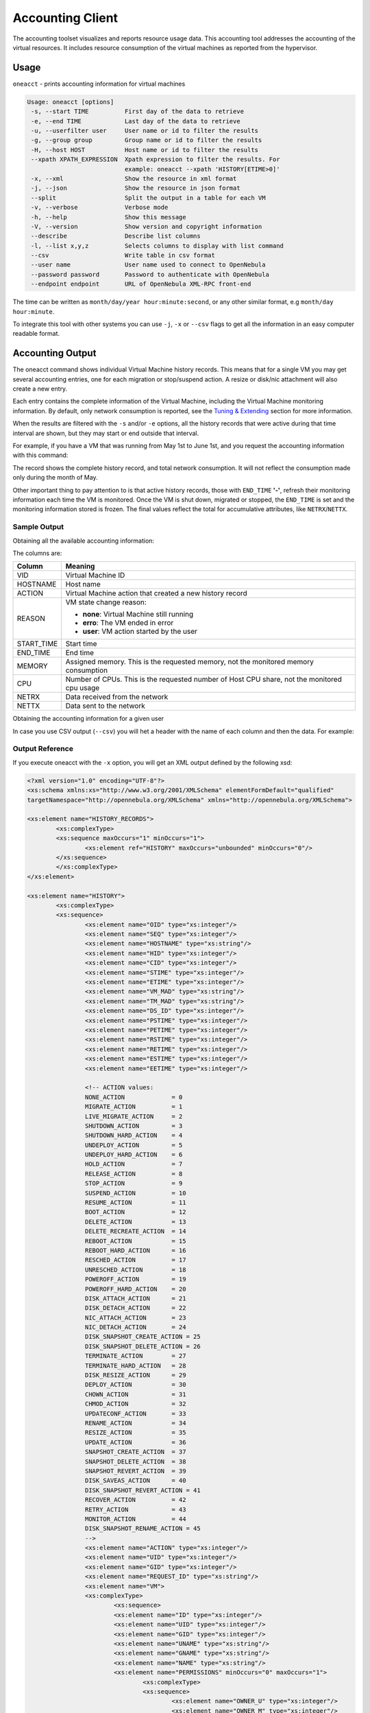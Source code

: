 .. _accounting:

==================
Accounting Client
==================

The accounting toolset visualizes and reports resource usage data. This accounting tool addresses the accounting of the virtual resources. It includes resource consumption of the virtual machines as reported from the hypervisor.

Usage
=====

``oneacct`` - prints accounting information for virtual machines

.. code-block:: text

    Usage: oneacct [options]
     -s, --start TIME          First day of the data to retrieve
     -e, --end TIME            Last day of the data to retrieve
     -u, --userfilter user     User name or id to filter the results
     -g, --group group         Group name or id to filter the results
     -H, --host HOST           Host name or id to filter the results
     --xpath XPATH_EXPRESSION  Xpath expression to filter the results. For
                               example: oneacct --xpath 'HISTORY[ETIME>0]'
     -x, --xml                 Show the resource in xml format
     -j, --json                Show the resource in json format
     --split                   Split the output in a table for each VM
     -v, --verbose             Verbose mode
     -h, --help                Show this message
     -V, --version             Show version and copyright information
     --describe                Describe list columns
     -l, --list x,y,z          Selects columns to display with list command
     --csv                     Write table in csv format
     --user name               User name used to connect to OpenNebula
     --password password       Password to authenticate with OpenNebula
     --endpoint endpoint       URL of OpenNebula XML-RPC front-end

The time can be written as ``month/day/year hour:minute:second``, or any other similar format, e.g ``month/day hour:minute``.

To integrate this tool with other systems you can use ``-j``, ``-x`` or ``--csv`` flags to get all the information in an easy computer readable format.

Accounting Output
=================

The oneacct command shows individual Virtual Machine history records. This means that for a single VM you may get several accounting entries, one for each migration or stop/suspend action. A resize or disk/nic attachment will also create a new entry.

Each entry contains the complete information of the Virtual Machine, including the Virtual Machine monitoring information. By default, only network consumption is reported, see the `Tuning & Extending <#tuning-extending>`__ section for more information.

When the results are filtered with the ``-s`` and/or ``-e`` options, all the history records that were active during that time interval are shown, but they may start or end outside that interval.

For example, if you have a VM that was running from May 1st to June 1st, and you request the accounting information with this command:

.. prompt:: text $ auto

	$ oneacct -s 05/01 -e 06/01
	Showing active history records from 2016-05-01 00:00:00 +0200 to 2016-06-02 00:00:00 +0200

	# User 0

	 VID HOSTNAME        ACTION           REAS     START_TIME       END_TIME MEMORY CPU  NETRX  NETTX   DISK
	  28 host01          terminate        user 05/27 16:40:47 05/27 17:09:20  1024M 0.1     0K     0K  10.4G
	  29 host02          none             none 05/27 17:09:28              -   256M   1   2.4M   1.3K    10G

The record shows the complete history record, and total network consumption. It will not reflect the consumption made only during the month of May.

Other important thing to pay attention to is that active history records, those with ``END_TIME`` **'-'**, refresh their monitoring information each time the VM is monitored. Once the VM is shut down, migrated or stopped, the ``END_TIME`` is set and the monitoring information stored is frozen. The final values reflect the total for accumulative attributes, like ``NETRX``/``NETTX``.

Sample Output
-------------

Obtaining all the available accounting information:

.. prompt:: text $ auto

	$ oneacct
	# User 0

	 VID HOSTNAME        ACTION           REAS     START_TIME       END_TIME MEMORY CPU  NETRX  NETTX   DISK

	  13 host01          nic-attach       user 05/17 17:10:57 05/17 17:12:48   256M 0.1  19.2K  15.4K     8G
	  13 host01          nic-detach       user 05/17 17:12:48 05/17 17:13:48   256M 0.1  36.9K    25K     8G
	  13 host01          nic-attach       user 05/17 17:13:48 05/17 17:14:54   256M 0.1  51.2K  36.4K     8G
	  13 host01          nic-detach       user 05/17 17:14:54 05/17 17:17:19   256M 0.1  79.8K  61.7K     8G
	  13 host01          nic-attach       user 05/17 17:17:19 05/17 17:17:27   256M 0.1  79.8K  61.7K     8G
	  13 host01          terminate-hard   user 05/17 17:17:27 05/17 17:37:52   256M 0.1 124.6K  85.9K     8G
	  14 host02          nic-attach       user 05/17 17:38:16 05/17 17:40:00   256M 0.1  16.5K  13.2K     8G
	  14 host02          poweroff         user 05/17 17:40:00 05/17 17:53:40   256M 0.1  38.3K  18.8K     8G
	  14 host02          terminate-hard   user 05/17 17:55:55 05/18 14:54:19   256M 0.1     1M  27.3K     8G

The columns are:

+-------------+---------------------------------------------------------------------------------------------+
|    Column   |                                           Meaning                                           |
+=============+=============================================================================================+
| VID         | Virtual Machine ID                                                                          |
+-------------+---------------------------------------------------------------------------------------------+
| HOSTNAME    | Host name                                                                                   |
+-------------+---------------------------------------------------------------------------------------------+
| ACTION      | Virtual Machine action that created a new history record                                    |
+-------------+---------------------------------------------------------------------------------------------+
| REASON      | VM state change reason:                                                                     |
|             |                                                                                             |
|             | - **none**: Virtual Machine still running                                                   |
|             | - **erro**: The VM ended in error                                                           |
|             | - **user**: VM action started by the user                                                   |
+-------------+---------------------------------------------------------------------------------------------+
| START_TIME  | Start time                                                                                  |
+-------------+---------------------------------------------------------------------------------------------+
| END_TIME    | End time                                                                                    |
+-------------+---------------------------------------------------------------------------------------------+
| MEMORY      | Assigned memory. This is the requested memory, not the monitored memory consumption         |
+-------------+---------------------------------------------------------------------------------------------+
| CPU         | Number of CPUs. This is the requested number of Host CPU share, not the monitored cpu usage |
+-------------+---------------------------------------------------------------------------------------------+
| NETRX       | Data received from the network                                                              |
+-------------+---------------------------------------------------------------------------------------------+
| NETTX       | Data sent to the network                                                                    |
+-------------+---------------------------------------------------------------------------------------------+

Obtaining the accounting information for a given user

.. prompt:: text $ auto

	$ oneacct -u 0 --split
	# User 0

	 VID HOSTNAME        ACTION           REAS     START_TIME       END_TIME MEMORY CPU  NETRX  NETTX   DISK
	  12 host01          none             user 05/09 19:20:42 05/09 19:35:23  1024M   1  29.8M 638.8K     0K

	 VID HOSTNAME        ACTION           REAS     START_TIME       END_TIME MEMORY CPU  NETRX  NETTX   DISK
	  13 host01          nic-attach       user 05/17 17:10:57 05/17 17:12:48   256M 0.1  19.2K  15.4K     8G
	  13 host01          nic-detach       user 05/17 17:12:48 05/17 17:13:48   256M 0.1  36.9K    25K     8G
	  13 host01          nic-attach       user 05/17 17:13:48 05/17 17:14:54   256M 0.1  51.2K  36.4K     8G
	  13 host01          nic-detach       user 05/17 17:14:54 05/17 17:17:19   256M 0.1  79.8K  61.7K     8G
	  13 host01          nic-attach       user 05/17 17:17:19 05/17 17:17:27   256M 0.1  79.8K  61.7K     8G
	  13 host01          terminate-hard   user 05/17 17:17:27 05/17 17:37:52   256M 0.1 124.6K  85.9K     8G

	 VID HOSTNAME        ACTION           REAS     START_TIME       END_TIME MEMORY CPU  NETRX  NETTX   DISK
	  14 host02          nic-attach       user 05/17 17:38:16 05/17 17:40:00   256M 0.1  16.5K  13.2K     8G
	  14 host02          poweroff         user 05/17 17:40:00 05/17 17:53:40   256M 0.1  38.3K  18.8K     8G
	  14 host02          terminate-hard   user 05/17 17:55:55 05/18 14:54:19   256M 0.1     1M  27.3K     8G

	 VID HOSTNAME        ACTION           REAS     START_TIME       END_TIME MEMORY CPU  NETRX  NETTX   DISK
	  29 host02          none             none 05/27 17:09:28              -   256M   1   2.4M   1.3K    10G

In case you use CSV output (``--csv``) you will het a header with the name of each column and then the data. For example:

.. prompt:: text $ auto

	$ oneacct --csv
	UID,VID,HOSTNAME,ACTION,REASON,START_TIME,END_TIME,MEMORY,CPU,NETRX,NETTX,DISK
	0,12,host01,none,user,05/09 19:20:42,05/09 19:35:23,1024M,1,29.8M,638.8K,0K
	0,13,host01,nic-attach,user,05/17 17:10:57,05/17 17:12:48,256M,0.1,19.2K,15.4K,8G
	0,13,host01,nic-detach,user,05/17 17:12:48,05/17 17:13:48,256M,0.1,36.9K,25K,8G
	0,13,host01,nic-attach,user,05/17 17:13:48,05/17 17:14:54,256M,0.1,51.2K,36.4K,8G
	0,13,host01,nic-detach,user,05/17 17:14:54,05/17 17:17:19,256M,0.1,79.8K,61.7K,8G
	0,13,host01,nic-attach,user,05/17 17:17:19,05/17 17:17:27,256M,0.1,79.8K,61.7K,8G
	0,13,host01,terminate-hard,user,05/17 17:17:27,05/17 17:37:52,256M,0.1,124.6K,85.9K,8G
	0,14,host02,nic-attach,user,05/17 17:38:16,05/17 17:40:00,256M,0.1,16.5K,13.2K,8G
	0,14,host01,poweroff,user,05/17 17:40:00,05/17 17:53:40,256M,0.1,38.3K,18.8K,8G
	0,14,host02,terminate-hard,user,05/17 17:55:55,05/18 14:54:19,256M,0.1,1M,27.3K,8G
	0,29,host02,none,none,05/27 17:09:28,-,256M,1,2.4M,1.3K,10G

Output Reference
----------------

If you execute oneacct with the ``-x`` option, you will get an XML output defined by the following xsd:

.. code-block:: xml

	<?xml version="1.0" encoding="UTF-8"?>
	<xs:schema xmlns:xs="http://www.w3.org/2001/XMLSchema" elementFormDefault="qualified"
	targetNamespace="http://opennebula.org/XMLSchema" xmlns="http://opennebula.org/XMLSchema">

	<xs:element name="HISTORY_RECORDS">
		<xs:complexType>
		<xs:sequence maxOccurs="1" minOccurs="1">
			<xs:element ref="HISTORY" maxOccurs="unbounded" minOccurs="0"/>
		</xs:sequence>
		</xs:complexType>
	</xs:element>

	<xs:element name="HISTORY">
		<xs:complexType>
		<xs:sequence>
			<xs:element name="OID" type="xs:integer"/>
			<xs:element name="SEQ" type="xs:integer"/>
			<xs:element name="HOSTNAME" type="xs:string"/>
			<xs:element name="HID" type="xs:integer"/>
			<xs:element name="CID" type="xs:integer"/>
			<xs:element name="STIME" type="xs:integer"/>
			<xs:element name="ETIME" type="xs:integer"/>
			<xs:element name="VM_MAD" type="xs:string"/>
			<xs:element name="TM_MAD" type="xs:string"/>
			<xs:element name="DS_ID" type="xs:integer"/>
			<xs:element name="PSTIME" type="xs:integer"/>
			<xs:element name="PETIME" type="xs:integer"/>
			<xs:element name="RSTIME" type="xs:integer"/>
			<xs:element name="RETIME" type="xs:integer"/>
			<xs:element name="ESTIME" type="xs:integer"/>
			<xs:element name="EETIME" type="xs:integer"/>

			<!-- ACTION values:
			NONE_ACTION             = 0
			MIGRATE_ACTION          = 1
			LIVE_MIGRATE_ACTION     = 2
			SHUTDOWN_ACTION         = 3
			SHUTDOWN_HARD_ACTION    = 4
			UNDEPLOY_ACTION         = 5
			UNDEPLOY_HARD_ACTION    = 6
			HOLD_ACTION             = 7
			RELEASE_ACTION          = 8
			STOP_ACTION             = 9
			SUSPEND_ACTION          = 10
			RESUME_ACTION           = 11
			BOOT_ACTION             = 12
			DELETE_ACTION           = 13
			DELETE_RECREATE_ACTION  = 14
			REBOOT_ACTION           = 15
			REBOOT_HARD_ACTION      = 16
			RESCHED_ACTION          = 17
			UNRESCHED_ACTION        = 18
			POWEROFF_ACTION         = 19
			POWEROFF_HARD_ACTION    = 20
			DISK_ATTACH_ACTION      = 21
			DISK_DETACH_ACTION      = 22
			NIC_ATTACH_ACTION       = 23
			NIC_DETACH_ACTION       = 24
			DISK_SNAPSHOT_CREATE_ACTION = 25
			DISK_SNAPSHOT_DELETE_ACTION = 26
			TERMINATE_ACTION        = 27
			TERMINATE_HARD_ACTION   = 28
			DISK_RESIZE_ACTION      = 29
			DEPLOY_ACTION           = 30
			CHOWN_ACTION            = 31
			CHMOD_ACTION            = 32
			UPDATECONF_ACTION       = 33
			RENAME_ACTION           = 34
			RESIZE_ACTION           = 35
			UPDATE_ACTION           = 36
			SNAPSHOT_CREATE_ACTION  = 37
			SNAPSHOT_DELETE_ACTION  = 38
			SNAPSHOT_REVERT_ACTION  = 39
			DISK_SAVEAS_ACTION      = 40
			DISK_SNAPSHOT_REVERT_ACTION = 41
			RECOVER_ACTION          = 42
			RETRY_ACTION            = 43
			MONITOR_ACTION          = 44
			DISK_SNAPSHOT_RENAME_ACTION = 45
			-->
			<xs:element name="ACTION" type="xs:integer"/>
			<xs:element name="UID" type="xs:integer"/>
			<xs:element name="GID" type="xs:integer"/>
			<xs:element name="REQUEST_ID" type="xs:string"/>
			<xs:element name="VM">
			<xs:complexType>
				<xs:sequence>
				<xs:element name="ID" type="xs:integer"/>
				<xs:element name="UID" type="xs:integer"/>
				<xs:element name="GID" type="xs:integer"/>
				<xs:element name="UNAME" type="xs:string"/>
				<xs:element name="GNAME" type="xs:string"/>
				<xs:element name="NAME" type="xs:string"/>
				<xs:element name="PERMISSIONS" minOccurs="0" maxOccurs="1">
					<xs:complexType>
					<xs:sequence>
						<xs:element name="OWNER_U" type="xs:integer"/>
						<xs:element name="OWNER_M" type="xs:integer"/>
						<xs:element name="OWNER_A" type="xs:integer"/>
						<xs:element name="GROUP_U" type="xs:integer"/>
						<xs:element name="GROUP_M" type="xs:integer"/>
						<xs:element name="GROUP_A" type="xs:integer"/>
						<xs:element name="OTHER_U" type="xs:integer"/>
						<xs:element name="OTHER_M" type="xs:integer"/>
						<xs:element name="OTHER_A" type="xs:integer"/>
					</xs:sequence>
					</xs:complexType>
				</xs:element>
				<xs:element name="LAST_POLL" type="xs:integer"/>

				<!-- STATE values,
				see http://docs.opennebula.org/stable/user/references/vm_states.html
				-->
				<xs:element name="STATE" type="xs:integer"/>

				<!-- LCM_STATE values, this sub-state is relevant only when STATE is
					ACTIVE (4)
				see http://docs.opennebula.org/stable/user/references/vm_states.html
				-->
				<xs:element name="LCM_STATE" type="xs:integer"/>
				<xs:element name="PREV_STATE" type="xs:integer"/>
				<xs:element name="PREV_LCM_STATE" type="xs:integer"/>
				<xs:element name="RESCHED" type="xs:integer"/>
				<xs:element name="STIME" type="xs:integer"/>
				<xs:element name="ETIME" type="xs:integer"/>
				<xs:element name="DEPLOY_ID" type="xs:string"/>
				<xs:element name="MONITORING">
				<!--
					<xs:complexType>
					<xs:all>
						<- Percentage of 1 CPU consumed (two fully consumed cpu is 200) ->
						<xs:element name="CPU" type="xs:decimal" minOccurs="0" maxOccurs="1"/>

						<- MEMORY consumption in kilobytes ->
						<xs:element name="MEMORY" type="xs:integer" minOccurs="0" maxOccurs="1"/>

						<- NETTX: Sent bytes to the network ->
						<xs:element name="NETTX" type="xs:integer" minOccurs="0" maxOccurs="1"/>

						<- NETRX: Received bytes from the network ->
						<xs:element name="NETRX" type="xs:integer" minOccurs="0" maxOccurs="1"/>
					</xs:all>
					</xs:complexType>
				-->
				</xs:element>
				<xs:element name="TEMPLATE" type="xs:anyType"/>
				<xs:element name="USER_TEMPLATE" type="xs:anyType"/>
				<xs:element name="HISTORY_RECORDS">
				</xs:element>
				<xs:element name="SNAPSHOTS" minOccurs="0" maxOccurs="unbounded">
					<xs:complexType>
					<xs:sequence>
						<xs:element name="ALLOW_ORPHANS" type="xs:string"/>
						<xs:element name="CURRENT_BASE" type="xs:integer"/>
						<xs:element name="DISK_ID" type="xs:integer"/>
						<xs:element name="NEXT_SNAPSHOT" type="xs:integer"/>
						<xs:element name="SNAPSHOT" minOccurs="0" maxOccurs="unbounded">
						<xs:complexType>
							<xs:sequence>
							<xs:element name="ACTIVE" type="xs:string" minOccurs="0" maxOccurs="1"/>
							<xs:element name="CHILDREN" type="xs:string" minOccurs="0" maxOccurs="1"/>
							<xs:element name="DATE" type="xs:integer"/>
							<xs:element name="ID" type="xs:integer"/>
							<xs:element name="NAME" type="xs:string" minOccurs="0" maxOccurs="1"/>
							<xs:element name="PARENT" type="xs:integer"/>
							<xs:element name="SIZE" type="xs:integer"/>
							</xs:sequence>
						</xs:complexType>
						</xs:element>
					</xs:sequence>
					</xs:complexType>
				</xs:element>
				<xs:element name="BACKUPS">
					<xs:complexType>
					<xs:sequence>
						<xs:element name="BACKUP_CONFIG" minOccurs="1" maxOccurs="1">
						<xs:complexType>
							<xs:sequence>
							<xs:element name="BACKUP_VOLATILE" type="xs:string" minOccurs="0" maxOccurs="1"/>
							<xs:element name="FS_FREEZE" type="xs:string" minOccurs="0" maxOccurs="1"/>
							<xs:element name="INCREMENTAL_BACKUP_ID" type="xs:string" minOccurs="0" maxOccurs="1"/>
							<xs:element name="KEEP_LAST" type="xs:string" minOccurs="0" maxOccurs="1"/>
							<xs:element name="LAST_BACKUP_ID" type="xs:string" minOccurs="0" maxOccurs="1"/>
							<xs:element name="LAST_BACKUP_SIZE" type="xs:string" minOccurs="0" maxOccurs="1"/>
							<xs:element name="LAST_DATASTORE_ID" type="xs:string" minOccurs="0" maxOccurs="1"/>
							<xs:element name="LAST_INCREMENT_ID" type="xs:string" minOccurs="0" maxOccurs="1"/>
							<xs:element name="MODE" type="xs:string" minOccurs="0" maxOccurs="1"/>
							</xs:sequence>
						</xs:complexType>
						</xs:element>
						<xs:element name="BACKUP_IDS" minOccurs="1" maxOccurs="1">
						<xs:complexType>
							<xs:sequence>
							<xs:element name="ID" type="xs:string" minOccurs="0" maxOccurs="unbounded"/>
							</xs:sequence>
						</xs:complexType>
						</xs:element>
					</xs:sequence>
					</xs:complexType>
				</xs:element>
				</xs:sequence>
			</xs:complexType>
			</xs:element>
		</xs:sequence>
		</xs:complexType>
	</xs:element>
	</xs:schema>

.. _accounting_sunstone:

Sunstone
========

Sunstone also displays information about accounting. Information is accessible via the User dialogs for the user and admin views. The cloud view can access the metering information in the dashboard, whereas the group admin user can access them under the users section.

|image1|

Tuning & Extending
==================

There are two kinds of monitoring values:

* Instantaneous values: For example, ``VM/CPU`` or ``VM/MEMORY`` show the memory consumption last reported by the monitoring probes.
* Accumulative values: For example, ``VM/NETRX`` and ``VM/NETTX`` show the total network consumption since the history record started.

Developers interacting with OpenNebula using the Ruby bindings can use the `VirtualMachinePool.accounting method <http://docs.opennebula.io/doc/6.4/oca/ruby/OpenNebula/VirtualMachinePool.html#accounting-instance_method>`__ to retrieve accounting information filtering and ordering by multiple parameters.

.. |image1| image:: /images/accounting_admin_view.png
